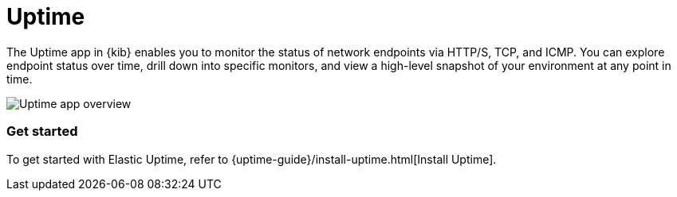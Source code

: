 [chapter]
[role="xpack"]
[id="xpack-uptime",canonical-url="https://www.elastic.co/guide/en/observability/current/uptime-intro.html"]
= Uptime

The Uptime app in {kib} enables you to monitor the status of network endpoints via HTTP/S, TCP, and ICMP.
You can explore endpoint status over time, drill down into specific monitors,
and view a high-level snapshot of your environment at any point in time.

[role="screenshot"]
image::images/uptime-overview.png[Uptime app overview]

[float]
=== Get started

To get started with Elastic Uptime, refer to {uptime-guide}/install-uptime.html[Install Uptime].



